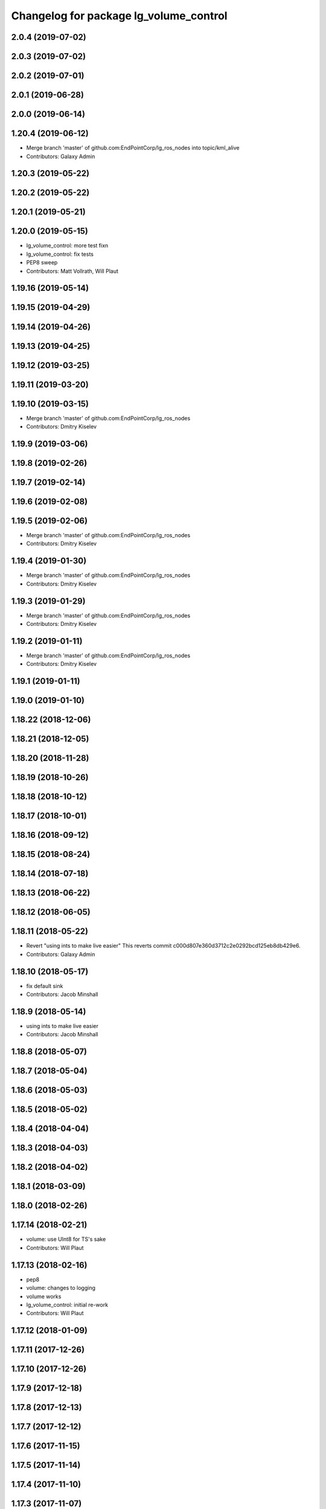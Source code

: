 ^^^^^^^^^^^^^^^^^^^^^^^^^^^^^^^^^^^^^^^
Changelog for package lg_volume_control
^^^^^^^^^^^^^^^^^^^^^^^^^^^^^^^^^^^^^^^

2.0.4 (2019-07-02)
------------------

2.0.3 (2019-07-02)
------------------

2.0.2 (2019-07-01)
------------------

2.0.1 (2019-06-28)
------------------

2.0.0 (2019-06-14)
------------------

1.20.4 (2019-06-12)
-------------------
* Merge branch 'master' of github.com:EndPointCorp/lg_ros_nodes into topic/kml_alive
* Contributors: Galaxy Admin

1.20.3 (2019-05-22)
-------------------

1.20.2 (2019-05-22)
-------------------

1.20.1 (2019-05-21)
-------------------

1.20.0 (2019-05-15)
-------------------
* lg_volume_control: more test fixn
* lg_volume_control: fix tests
* PEP8 sweep
* Contributors: Matt Vollrath, Will Plaut

1.19.16 (2019-05-14)
--------------------

1.19.15 (2019-04-29)
--------------------

1.19.14 (2019-04-26)
--------------------

1.19.13 (2019-04-25)
--------------------

1.19.12 (2019-03-25)
--------------------

1.19.11 (2019-03-20)
--------------------

1.19.10 (2019-03-15)
--------------------
* Merge branch 'master' of github.com:EndPointCorp/lg_ros_nodes
* Contributors: Dmitry Kiselev

1.19.9 (2019-03-06)
-------------------

1.19.8 (2019-02-26)
-------------------

1.19.7 (2019-02-14)
-------------------

1.19.6 (2019-02-08)
-------------------

1.19.5 (2019-02-06)
-------------------
* Merge branch 'master' of github.com:EndPointCorp/lg_ros_nodes
* Contributors: Dmitry Kiselev

1.19.4 (2019-01-30)
-------------------
* Merge branch 'master' of github.com:EndPointCorp/lg_ros_nodes
* Contributors: Dmitry Kiselev

1.19.3 (2019-01-29)
-------------------
* Merge branch 'master' of github.com:EndPointCorp/lg_ros_nodes
* Contributors: Dmitry Kiselev

1.19.2 (2019-01-11)
-------------------
* Merge branch 'master' of github.com:EndPointCorp/lg_ros_nodes
* Contributors: Dmitry Kiselev

1.19.1 (2019-01-11)
-------------------

1.19.0 (2019-01-10)
-------------------

1.18.22 (2018-12-06)
--------------------

1.18.21 (2018-12-05)
--------------------

1.18.20 (2018-11-28)
--------------------

1.18.19 (2018-10-26)
--------------------

1.18.18 (2018-10-12)
--------------------

1.18.17 (2018-10-01)
--------------------

1.18.16 (2018-09-12)
--------------------

1.18.15 (2018-08-24)
--------------------

1.18.14 (2018-07-18)
--------------------

1.18.13 (2018-06-22)
--------------------

1.18.12 (2018-06-05)
--------------------

1.18.11 (2018-05-22)
--------------------
* Revert "using ints to make live easier"
  This reverts commit c000d807e360d3712c2e0292bcd125eb8db429e6.
* Contributors: Galaxy Admin

1.18.10 (2018-05-17)
--------------------
* fix default sink
* Contributors: Jacob Minshall

1.18.9 (2018-05-14)
-------------------
* using ints to make live easier
* Contributors: Jacob Minshall

1.18.8 (2018-05-07)
-------------------

1.18.7 (2018-05-04)
-------------------

1.18.6 (2018-05-03)
-------------------

1.18.5 (2018-05-02)
-------------------

1.18.4 (2018-04-04)
-------------------

1.18.3 (2018-04-03)
-------------------

1.18.2 (2018-04-02)
-------------------

1.18.1 (2018-03-09)
-------------------

1.18.0 (2018-02-26)
-------------------

1.17.14 (2018-02-21)
--------------------
* volume: use UInt8 for TS's sake
* Contributors: Will Plaut

1.17.13 (2018-02-16)
--------------------
* pep8
* volume: changes to logging
* volume works
* lg_volume_control: initial re-work
* Contributors: Will Plaut

1.17.12 (2018-01-09)
--------------------

1.17.11 (2017-12-26)
--------------------

1.17.10 (2017-12-26)
--------------------

1.17.9 (2017-12-18)
-------------------

1.17.8 (2017-12-13)
-------------------

1.17.7 (2017-12-12)
-------------------

1.17.6 (2017-11-15)
-------------------

1.17.5 (2017-11-14)
-------------------

1.17.4 (2017-11-10)
-------------------

1.17.3 (2017-11-07)
-------------------

1.17.2 (2017-11-06)
-------------------

1.17.1 (2017-10-12)
-------------------

1.17.0 (2017-10-06)
-------------------

1.16.1 (2017-08-17)
-------------------

1.16.0 (2017-08-17)
-------------------

1.15.0 (2017-08-07)
-------------------

1.14.2 (2017-08-02)
-------------------

1.14.1 (2017-07-17)
-------------------

1.14.0 (2017-07-14)
-------------------
* fix log statement
* Contributors: Jacob Minshall

1.13.5 (2017-06-29)
-------------------
* change logerr to info
* add documentation to setting the default volume
* clamp default volume between 0 and 100
* Add default_volume param to initialization script (`#374 <https://github.com/EndPointCorp/lg_ros_nodes/issues/374>`_)
  * Add default_volume param to initialization script
* Contributors: Jacob Minshall, nelliott

1.13.4 (2017-06-13)
-------------------

1.13.3 (2017-05-31)
-------------------

1.13.2 (2017-05-23)
-------------------

1.13.1 (2017-05-19)
-------------------

1.13.0 (2017-05-19)
-------------------

1.12.5 (2017-05-11)
-------------------

1.12.4 (2017-05-11)
-------------------

1.12.3 (2017-05-03)
-------------------

1.12.2 (2017-04-26)
-------------------

1.12.1 (2017-04-24)
-------------------

1.12.0 (2017-04-20)
-------------------
* lg_volume_control: fix copy pasta mistake
* lg_volume_control: actually run the tests
* fix the name of the tests
* pep8 fixes
* lg_volume_control: fixed the build/run/test dependencies
* lg_volume_control: use @DEFAULT_SINK@ as the default sink
* lg_volume_control: new tests
* first test for volume control
* catch exceptions when running pactl commands
  This is needed for some tests to work.
* pep8 fixes
* remove debugging statements
* moved VolumeControl to its own source file
* initial volume control node
* Contributors: Jacob Minshall

* lg_volume_control: fix copy pasta mistake
* lg_volume_control: actually run the tests
* fix the name of the tests
* pep8 fixes
* lg_volume_control: fixed the build/run/test dependencies
* lg_volume_control: use @DEFAULT_SINK@ as the default sink
* lg_volume_control: new tests
* first test for volume control
* catch exceptions when running pactl commands
  This is needed for some tests to work.
* pep8 fixes
* remove debugging statements
* moved VolumeControl to its own source file
* initial volume control node
* Contributors: Jacob Minshall

1.11.4 (2017-04-06)
-------------------

1.11.3 (2017-03-31 19:48)
-------------------------

1.11.2 (2017-03-31 09:15)
-------------------------

1.11.1 (2017-03-28)
-------------------

1.11.0 (2017-03-27)
-------------------

1.10.2 (2017-03-24)
-------------------

1.10.1 (2017-03-23 16:28)
-------------------------

1.10.0 (2017-03-23 12:27)
-------------------------

1.9.1 (2017-03-20 15:59)
------------------------

1.9.0 (2017-03-20 09:41)
------------------------

1.8.0 (2017-03-09)
------------------

1.7.11 (2017-03-03)
-------------------

1.7.10 (2017-03-02)
-------------------

1.7.9 (2017-03-01 18:26)
------------------------

1.7.8 (2017-03-01 10:51)
------------------------

1.7.7 (2017-02-28)
------------------

1.7.6 (2017-02-27 18:59)
------------------------

1.7.5 (2017-02-27 10:09)
------------------------

1.7.4 (2017-02-27 00:04)
------------------------

1.7.3 (2017-02-26)
------------------

1.7.2 (2017-02-24)
------------------

1.7.1 (2017-02-23)
------------------

1.7.0 (2017-02-22)
------------------

1.6.5 (2017-02-08)
------------------

1.6.4 (2017-02-07)
------------------

1.6.3 (2017-02-03)
------------------

1.6.2 (2017-01-25)
------------------

1.6.1 (2017-01-12)
------------------

1.6.0 (2016-12-23)
------------------

1.5.26 (2016-12-21)
-------------------

1.5.25 (2016-12-14)
-------------------

1.5.24 (2016-11-30 22:05)
-------------------------

1.5.23 (2016-11-30 12:57)
-------------------------

1.5.22 (2016-11-21)
-------------------

1.5.21 (2016-11-17 18:45)
-------------------------

1.5.20 (2016-11-17 15:50)
-------------------------

1.5.19 (2016-11-16)
-------------------

1.5.18 (2016-11-14)
-------------------

1.5.17 (2016-11-11)
-------------------

1.5.16 (2016-11-07)
-------------------

1.5.15 (2016-11-04 23:42)
-------------------------

1.5.14 (2016-11-04 19:57)
-------------------------

1.5.13 (2016-11-04 09:58)
-------------------------

1.5.12 (2016-11-03 23:37)
-------------------------

1.5.11 (2016-11-03 21:46)
-------------------------

1.5.10 (2016-10-31)
-------------------

1.5.9 (2016-10-28)
------------------

1.5.8 (2016-10-27 21:56)
------------------------

1.5.7 (2016-10-27 23:44)
------------------------

1.5.6 (2016-10-26 18:22)
------------------------

1.5.5 (2016-10-26 06:46)
------------------------

1.5.4 (2016-10-25 16:20)
------------------------

1.5.3 (2016-10-25 00:17)
------------------------

1.5.2 (2016-10-19 09:28)
------------------------

1.5.1 (2016-10-19 04:01)
------------------------

1.5.0 (2016-10-19 00:34)
------------------------

1.4.19 (2016-10-18)
-------------------

1.4.18 (2016-10-17)
-------------------

1.4.17 (2016-10-13 18:10)
-------------------------

1.4.16 (2016-10-13 16:03)
-------------------------

1.4.15 (2016-10-13 15:02)
-------------------------

1.4.14 (2016-10-11)
-------------------

1.4.13 (2016-10-10)
-------------------

1.4.12 (2016-10-07)
-------------------

1.4.11 (2016-10-06 19:55)
-------------------------

1.4.10 (2016-10-06 16:18)
-------------------------

1.4.9 (2016-10-04)
------------------

1.4.8 (2016-10-03 18:25)
------------------------

1.4.7 (2016-10-03 20:17)
------------------------

1.4.6 (2016-09-28)
------------------

1.4.5 (2016-09-21 20:24)
------------------------

1.4.4 (2016-09-21 20:23)
------------------------

1.4.3 (2016-09-12 20:16)
------------------------

1.4.2 (2016-09-12 17:16)
------------------------

1.4.1 (2016-09-12 14:04)
------------------------

1.4.0 (2016-09-06)
------------------

1.3.31 (2016-09-01)
-------------------

1.3.30 (2016-08-31 13:29)
-------------------------

1.3.29 (2016-08-31 13:16)
-------------------------

1.3.28 (2016-08-26)
-------------------

1.3.27 (2016-08-23)
-------------------

1.3.26 (2016-08-15)
-------------------

1.3.25 (2016-08-12 12:54)
-------------------------

1.3.24 (2016-08-12 11:33)
-------------------------

1.3.23 (2016-08-09 12:17)
-------------------------

1.3.22 (2016-08-09 14:09)
-------------------------

1.3.21 (2016-08-03)
-------------------

1.3.20 (2016-07-29 21:12)
-------------------------

1.3.19 (2016-07-29 09:45)
-------------------------

1.3.18 (2016-07-28)
-------------------

1.3.17 (2016-07-27)
-------------------

1.3.16 (2016-07-26 19:28)
-------------------------

1.3.15 (2016-07-26 21:22)
-------------------------

1.3.14 (2016-07-25)
-------------------

1.3.13 (2016-07-21)
-------------------

1.3.12 (2016-07-19)
-------------------

1.3.11 (2016-07-15)
-------------------

1.3.10 (2016-07-13)
-------------------

1.3.9 (2016-07-08)
------------------

1.3.8 (2016-07-06)
------------------

1.3.7 (2016-07-05)
------------------

1.3.6 (2016-07-01 17:51)
------------------------

1.3.5 (2016-07-01 16:56)
------------------------

1.3.4 (2016-07-01 15:34)
------------------------

1.3.3 (2016-06-30)
------------------

1.3.2 (2016-06-29)
------------------

1.3.1 (2016-06-28)
------------------

1.3.0 (2016-06-25)
------------------

1.2.14 (2016-06-10 09:10)
-------------------------

1.2.13 (2016-06-10 08:45)
-------------------------

1.2.12 (2016-06-07)
-------------------

1.2.11 (2016-06-02)
-------------------

1.2.10 (2016-05-20 15:53)
-------------------------

1.2.9 (2016-05-20 13:28)
------------------------

1.2.8 (2016-05-19)
------------------

1.2.7 (2016-05-17)
------------------

1.2.6 (2016-05-16)
------------------

1.2.5 (2016-05-12)
------------------

1.2.4 (2016-05-10)
------------------

1.2.3 (2016-05-06)
------------------

1.2.1 (2016-05-03)
------------------

1.2.0 (2016-04-29)
------------------

1.1.50 (2016-04-27)
-------------------

1.1.49 (2016-04-26)
-------------------

1.1.48 (2016-04-20)
-------------------

1.1.47 (2016-04-15 08:35)
-------------------------

1.1.46 (2016-04-15 10:46)
-------------------------

1.1.45 (2016-04-14 14:57)
-------------------------

1.1.44 (2016-04-14 14:53)
-------------------------

1.1.43 (2016-04-14 14:29)
-------------------------

1.1.42 (2016-04-14 14:12)
-------------------------

1.1.41 (2016-04-13)
-------------------

1.1.40 (2016-03-23)
-------------------

1.1.39 (2016-03-16)
-------------------

1.1.38 (2016-03-09)
-------------------

1.1.37 (2016-03-04)
-------------------

1.1.36 (2016-02-17)
-------------------

1.1.35 (2016-02-05 12:02)
-------------------------

1.1.34 (2016-02-05 09:57)
-------------------------

1.1.33 (2016-02-04)
-------------------

1.1.32 (2016-01-28)
-------------------

1.1.31 (2016-01-20)
-------------------

1.1.30 (2016-01-11)
-------------------

1.1.29 (2016-01-04)
-------------------

1.1.28 (2015-12-10)
-------------------

1.1.27 (2015-11-25 11:44)
-------------------------

1.1.26 (2015-11-25 11:20)
-------------------------

1.1.25 (2015-11-17)
-------------------

1.1.24 (2015-11-16)
-------------------

1.1.23 (2015-11-13)
-------------------

1.1.22 (2015-11-05)
-------------------

1.1.21 (2015-10-22)
-------------------

1.1.19 (2015-10-20 21:30)
-------------------------

1.1.18 (2015-10-20 13:40)
-------------------------

1.1.17 (2015-10-16)
-------------------

1.1.16 (2015-10-11)
-------------------

1.1.15 (2015-10-10)
-------------------

1.1.14 (2015-10-08 17:02)
-------------------------

1.1.13 (2015-10-08 14:35)
-------------------------

1.1.12 (2015-10-07)
-------------------

1.1.11 (2015-10-06)
-------------------

1.1.10 (2015-10-05)
-------------------

1.1.9 (2015-09-25 20:51)
------------------------

1.1.8 (2015-09-25 09:13)
------------------------

1.1.7 (2015-09-24 13:57)
------------------------

1.1.6 (2015-09-24 02:12)
------------------------

1.1.5 (2015-09-23 21:09)
------------------------

1.1.4 (2015-09-23 20:33)
------------------------

1.1.3 (2015-09-22 14:18)
------------------------

1.1.2 (2015-09-22 12:01)
------------------------

1.1.1 (2015-09-18)
------------------

1.1.0 (2015-09-17)
------------------

1.0.9 (2015-09-09)
------------------

1.0.8 (2015-08-12 18:01)
------------------------

1.0.7 (2015-08-12 14:05)
------------------------

1.0.5 (2015-08-03)
------------------

1.0.4 (2015-07-31)
------------------

1.0.3 (2015-07-29 19:30)
------------------------

1.0.2 (2015-07-29 13:05)
------------------------

1.0.1 (2015-07-29 08:17)
------------------------

0.0.7 (2015-07-28 19:11)
------------------------

0.0.6 (2015-07-28 18:46)
------------------------

0.0.5 (2015-07-27 18:58)
------------------------

0.0.4 (2015-07-27 15:11)
------------------------

0.0.3 (2015-07-21 18:14)
------------------------

0.0.2 (2015-07-21 17:11)
------------------------
